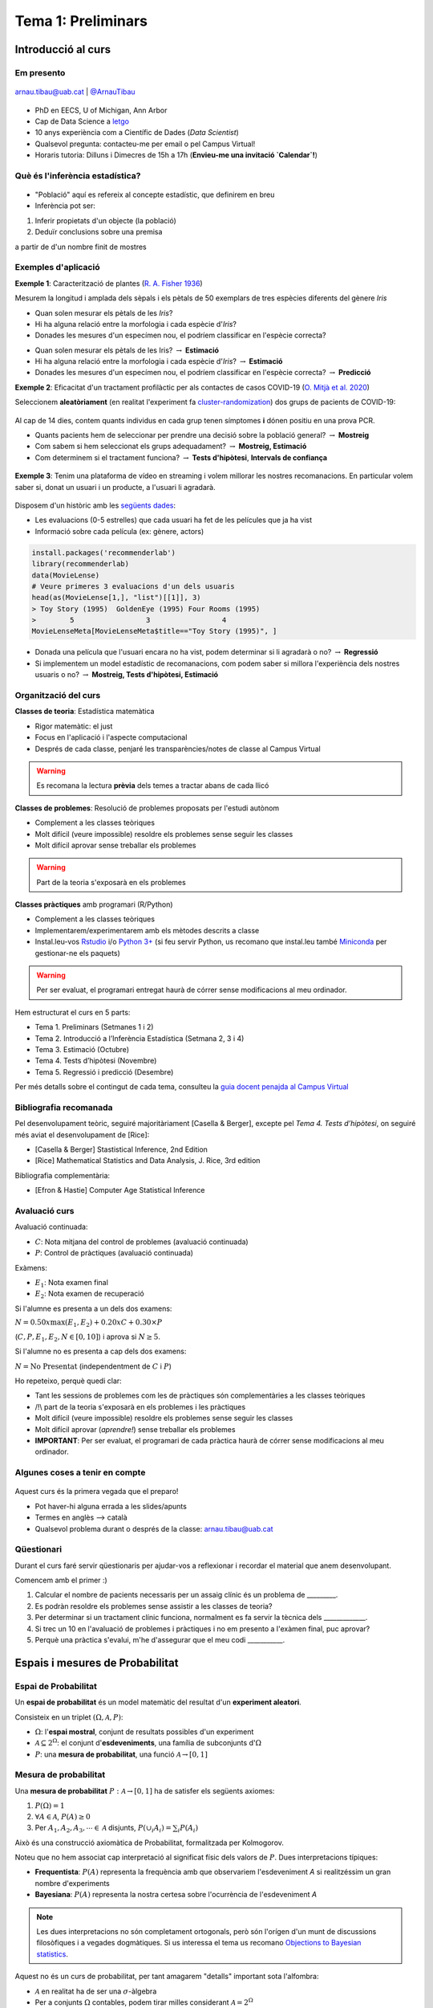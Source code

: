 ===================
Tema 1: Preliminars
===================

Introducció al curs
=================================================


Em presento
-------------

.. figure::  /_static/0_Intro/arnau_pic.jpg
    :width: 250px
    :align: center

    arnau.tibau@uab.cat | `@ArnauTibau <https://twitter.com/ArnauTibau>`_

* PhD en EECS, U of Michigan, Ann Arbor
* Cap de Data Science a `letgo <https://www.letgo.com/>`_
* 10 anys experiència com a Científic de Dades (*Data Scientist*)
* Qualsevol pregunta: contacteu-me per email o pel Campus Virtual!
* Horaris tutoria: Dilluns i Dimecres de 15h a 17h (**Envieu-me una invitació `Calendar`!**)

Què és l'inferència estadística?
----------------------------------

.. figure::  /_static/0_Intro/stat_inference.png
    :height: 300px
    :align: center

* "Població" aquí es refereix al concepte estadístic, que definirem en breu
* Inferència pot ser:

1. Inferir propietats d'un objecte (la població)
2. Deduïr conclusions sobre una premisa

a partir de d'un nombre finit de mostres

Exemples d'aplicació
------------------------

**Exemple 1**: Caracterització de plantes (`R. A. Fisher 1936 <https://onlinelibrary.wiley.com/doi/abs/10.1111/j.1469-1809.1936.tb02137.x>`_)

Mesurem la longitud i amplada dels sèpals i els pètals de 50 exemplars de tres espècies diferents del gènere *Iris*

.. image::  /_static/0_Intro/iris_pics.png
    :width: 600px
    :align: center
    :alt: Iris Images

.. nextslide::
	:increment:

.. image::  /_static/0_Intro/iris_dataset_sample.png
    :width: 500px
    :align: center
    :alt: Iris dataset (13 primeres mostres)

* Quan solen mesurar els pètals de les *Iris*?
* Hi ha alguna relació entre la morfologia i cada espècie d'*Iris*?
* Donades les mesures d'un especímen nou, el podríem classificar en l'espècie correcta?

.. nextslide::
	:increment:

.. image::  /_static/0_Intro/iris_dataset_sample.png
    :width: 500px
    :align: center
    :alt: Iris dataset (13 primeres mostres)

* Quan solen mesurar els pètals de les Iris? :math:`\rightarrow` **Estimació**
* Hi ha alguna relació entre la morfologia i cada espècie d'*Iris*? :math:`\rightarrow` **Estimació**
* Donades les mesures d'un especímen nou, el podríem classificar en l'espècie correcta? :math:`\rightarrow`  **Predicció**

.. nextslide:: Assaig clínic

**Exemple 2**: Eficacitat d'un tractament profilàctic per als contactes de casos COVID-19
(`O. Mitjà et al. 2020 <https://www.medrxiv.org/content/10.1101/2020.07.20.20157651v1>`_)

Seleccionem **aleatòriament** (en realitat l'experiment fa
`cluster-randomization <https://en.wikipedia.org/wiki/Cluster_randomised_controlled_trial>`_)
dos grups de pacients de COVID-19:

.. figure::  /_static/0_Intro/hcq_example.png
    :height: 325px
    :align: center

.. nextslide:: Assaig clínic (2)
	:increment:

Al cap de 14 dies, contem quants individus en cada grup  tenen símptomes **i** dónen
positiu en una prova PCR.

* Quants pacients hem de seleccionar per prendre una decisió sobre la població general? :math:`\rightarrow` **Mostreig**
* Com sabem si hem seleccionat els grups adequadament? :math:`\rightarrow`  **Mostreig, Estimació**
* Com determinem si el tractament funciona? :math:`\rightarrow`  **Tests d'hipòtesi**, **Intervals de confiança**

.. figure::  /_static/0_Intro/mitja_et_al_resultats.png
    :width: 600px
    :align: center

.. nextslide:: Recomanacions de pel.lícules

**Exemple 3**: Tenim una plataforma de vídeo en streaming i volem millorar les nostres recomanacions.
En particular volem saber si, donat un usuari i un producte, a l'usuari li agradarà.

.. figure::  /_static/0_Intro/movielens.png
    :width: 600px
    :align: center
    :alt:

.. nextslide:: Recomanacions de pel.lícules (2)
	:increment:

Disposem d'un històric amb les `següents dades <http://files.grouplens.org/datasets/movielens/ml-latest-small-README.html>`_:

* Les evaluacions (0-5 estrelles) que cada usuari ha fet de les películes que ja ha vist
* Informació sobre cada película (ex: gènere, actors)

.. code-block:: R

    install.packages('recommenderlab')
    library(recommenderlab)
    data(MovieLense)
    # Veure primeres 3 evaluacions d'un dels usuaris
    head(as(MovieLense[1,], "list")[[1]], 3)
    > Toy Story (1995)  GoldenEye (1995) Four Rooms (1995)
    >        5                 3                 4
    MovieLenseMeta[MovieLenseMeta$title=="Toy Story (1995)", ]

.. rst-class:: build

* Donada una película que l'usuari encara no ha vist, podem determinar si li agradarà o no? :math:`\rightarrow`  **Regressió**
* Si implementem un model estadístic de recomanacions, com podem saber si millora l'experiència dels nostres usuaris o no? :math:`\rightarrow`  **Mostreig, Tests d'hipòtesi, Estimació**

Organització del curs
-------------------------------------------------

**Classes de teoria**: Estadística matemàtica

.. rst-class:: build

* Rigor matemàtic: el just
* Focus en l'aplicació i l'aspecte computacional
* Després de cada classe, penjaré les transparències/notes de classe al Campus Virtual

.. warning::

    Es recomana la lectura **prèvia** dels temes a tractar abans de cada llicó

.. nextslide::
	:increment:

**Classes de problemes**: Resolució de problemes proposats per l'estudi autònom

.. rst-class:: build

* Complement a les classes teòriques
* Molt difícil (veure impossible) resoldre els problemes sense seguir les classes
* Molt difícil aprovar sense treballar els problemes

.. warning::

    Part de la teoria s'exposarà en els problemes

.. nextslide::
	:increment:

**Classes pràctiques** amb programari (R/Python)

.. rst-class:: build

* Complement a les classes teòriques
* Implementarem/experimentarem amb els mètodes descrits a classe
* Instal.leu-vos `Rstudio <https://rstudio.com/products/rstudio/>`_ i/o `Python 3+ <https://www.python.org/downloads/>`_ (si feu servir Python, us recomano que instal.leu també `Miniconda <https://docs.conda.io/en/latest/miniconda.html>`_ per gestionar-ne els paquets)

.. warning::

    Per ser evaluat, el programari entregat haurà de córrer sense modificacions al meu ordinador.

.. nextslide:: Temari i Calendari provisional
	:increment:

Hem estructurat el curs en 5 parts:

* Tema 1. Preliminars (Setmanes 1 i 2)
* Tema 2. Introducció a l’Inferència Estadística (Setmana 2, 3 i 4)
* Tema 3. Estimació (Octubre)
* Tema 4. Tests d’hipòtesi (Novembre)
* Tema 5. Regressió i predicció (Desembre)

Per més detalls sobre el contingut de cada tema, consulteu la `guia docent penajda al Campus Virtual <https://e-aules.uab.cat/2020-21/course/view.php?id=7622#section-0>`_

Bibliografia recomanada
-------------------------------------------------

Pel desenvolupament teòric, seguiré majoritàriament [Casella & Berger],
excepte pel `Tema 4. Tests d’hipòtesi`, on seguiré més aviat el desenvolupament
de [Rice]:

* [Casella & Berger] Stastistical Inference, 2nd Edition
* [Rice] Mathematical Statistics and Data Analysis, J. Rice, 3rd edition

Bibliografia complementària:

* [Efron & Hastie] Computer Age Statistical Inference

Avaluació curs
-------------------------------------------------

Avaluació continuada:

* :math:`C`: Nota mitjana del control de problemes (avaluació continuada)
* :math:`P`: Control de pràctiques (avaluació continuada)

Exàmens:

* :math:`E_1`: Nota examen final
* :math:`E_2`: Nota examen de recuperació

Si l'alumne es presenta a un dels dos examens:

:math:`N = 0.50 x \max\left(E_1, E_2\right) + 0.20 x C + 0.30 × P`

(:math:`C, P, E_1, E_2, N \in \left[0, 10\right]`) i aprova si :math:`N \geq 5`.

Si l'alumne no es presenta a cap dels dos examens:

:math:`N = \mbox{No Presentat}` (independentment de :math:`C` i :math:`P`)


.. nextslide:: Avaluació continuada (problemes i pràctiques)
	:increment:

Ho repeteixo, perquè quedi clar:

* Tant les sessions de problemes com les de pràctiques són complementàries a les classes teòriques
* /!\\ part de la teoria s'exposarà en els problemes i les pràctiques
* Molt difícil (veure impossible) resoldre els problemes sense seguir les classes
* Molt difícil aprovar (`aprendre!`) sense treballar els problemes
* **IMPORTANT**: Per ser evaluat, el programari de cada pràctica haurà de córrer sense modificacions al meu ordinador.


Algunes coses a tenir en compte
-------------------------------------------------

.. figure::  /_static/0_Intro/we_need_you.jpg
    :height: 300px
    :align: center

    Aquest curs és la primera vegada que el preparo!

    * Pot haver-hi alguna errada a les slides/apunts
    * Termes en anglès --> català
    * Qualsevol problema durant o després de la classe: arnau.tibau@uab.cat


Qüestionari
---------------

Durant el curs faré servir qüestionaris per ajudar-vos a reflexionar i recordar
el material que anem desenvolupant.

Comencem amb el primer :)

.. rst-class:: build

1. Calcular el nombre de pacients necessaris per un assaig clínic és un problema de _________.
2. Es podràn resoldre els problemes sense assistir a les classes de teoria?
3. Per determinar si un tractament clínic funciona, normalment es fa servir la tècnica dels _____________.
4. Si trec un 10 en l'avaluació de problemes i pràctiques i no em presento a l'exàmen final, puc aprovar?
5. Perquè una pràctica s'evalui, m'he d'assegurar que el meu codi ___________.


Espais i mesures de Probabilitat
==========================================

Espai de Probabilitat
-------------------------------

.. rst-class:: note

    Durant el Tema 1 haurem d'anar una mica ràpid. És impossible fer un curs de probabilitat
    en 2 setmanes, però per sort ja n'heu fet un!

Un **espai de probabilitat** és un model matemàtic del resultat d'un **experiment aleatori**.

Consisteix en un triplet :math:`\left(\Omega, \mathcal{A}, P\right)`:

* :math:`\Omega`: l'**espai mostral**, conjunt de resultats possibles d'un experiment
* :math:`\mathcal{A} \subseteq 2^{\Omega}`: el conjunt d'**esdeveniments**, una família de subconjunts d':math:`\Omega`
* :math:`P`: una **mesura de probabilitat**, una funció :math:`\mathcal{A} \rightarrow \left[0, 1\right]`


Mesura de probabilitat
-------------------------------

Una **mesura de probabilitat** :math:`P: \mathcal{A} \rightarrow \left[0, 1\right]`
ha de satisfer els següents axiomes:

1. :math:`P\left(\Omega\right)=1`

2. :math:`\forall A\in\mathcal{A}`, :math:`P\left(A\right)\geq 0`

3. Per :math:`A_1,A_2,A_3, \cdots \in \mathcal{A}` disjunts, :math:`P\left(\cup_i A_i\right) = \sum_i P\left(A_i\right)`


.. rst-class:: note

    Fixeu-vos que tenim llibertat a l'hora de definir :math:`\mathcal{A}` pels esdeveniments que ens
    interessen (sempre i quan sigui una :math:`\sigma`-àlgebra.)

.. nextslide::
	:increment:

Això és una construcció axiomàtica de Probabilitat, formalitzada per Kolmogorov.

Noteu que no hem associat cap interpretació al significat físic dels valors de :math:`P`. Dues interpretacions típiques:

* **Frequentista**: :math:`P\left(A\right)` representa la frequència amb que observariem l'esdeveniment `A` si realitzéssim un gran nombre d'experiments

* **Bayesiana**: :math:`P\left(A\right)` representa la nostra certesa sobre l'ocurrència de l'esdeveniment `A`

.. note::

    Les dues interpretacions no són completament ortogonals, però són l'orígen d'un munt de
    discussions filosòfiques i a vegades dogmàtiques. Si us interessa el tema us recomano
    `Objections to Bayesian statistics <https://projecteuclid.org/euclid.ba/1340370429>`_.


.. nextslide:: Aquest no és un curs de probabilitat...
	:increment:

Aquest no és un curs de probabilitat, per tant amagarem "detalls" important sota l'alfombra:

* :math:`\mathcal{A}` en realitat ha de ser una :math:`\sigma`-àlgebra
* Per a conjunts :math:`\Omega` contables, podem tirar milles considerant :math:`\mathcal{A} = 2^{\Omega}`
* La cosa es complica quan :math:`\Omega` no és discret (exemples: l'alçada d'una població, el nivell d'expressió d'un gen)

.. rst-class:: note

    **Recomano** donar una ullada al [Casella & Berger] o a una altra de les referències
    bibliogràfiques per una intro no tècnica a les :math:`\sigma`-àlgebres

Algunes propietats de les mesures de probabilitat
--------------------------------------------------

.. rst-class:: note

    **Teorema [Kendall 1.2.8 i 1.2.9]** Per una mesura de probabilitat :math:`P` i
    qualsevol esdeveniments :math:`A, B \in \mathcal{A}`, tenim:

    1. :math:`P\left(\emptyset\right)=0`
    2. :math:`P\left(A\right) \leq 1`
    3. :math:`P\left(A^c\right) = 1 - P\left(A\right)`
    4. :math:`P\left(B \cap A^c\right) = P\left(B\right) - P\left(A \cap B\right)`
    5. :math:`P\left(A \cup B\right) = P\left(A\right) + P\left(B\right) - P\left(A \cap B\right)`
    6. Si :math:`A \subseteq B`, aleshores :math:`P\left(A\right) \leq P\left(B\right)`

**Demostració**: Punts (1), (2), (3), exercici :) (recomano començar pel 3er punt).
Punts (4)-(6) a la pissarra.

.. nextslide:: Un parell més de resultats útils
	:increment:

Els següents són propietats interessants relatives a col.leccions de conjunts:

.. rst-class:: note

    **Teorema [Kendall 1.2.11]** Si :math:`P` és una mesura de probabilitat:

    1. Per cualsevol partició :math:`C_1, \cdots, C_N` de :math:`\mathcal{A}`, :math:`P\left(A\right) = \sum_i P\left(A \cap C_i \right)`
    2. :math:`A_1, A_2 \cdots, \in \mathcal{A}`, :math:`P\left(\cup_i A_i\right) \leq \sum_i P\left(A_i \right)` (desigualtat de Boole)

**Demostració**: A la pissarra.

Exemples d'espais de probabilitat
--------------------------------------------------

**Experiment 1**: Modelar el resultat de llançar un dau de 6 cares

* :math:`\Omega = \left\{1, 2, 3, 4, 5, 6\right\}`
* :math:`\mathcal{A} = \left\{ \left\{1\right\}, \left\{2\right\}, \cdots, \left\{1, 2\right\}, \cdots \right\}`
* :math:`P\left(x\right) = \frac{1}{6}, x \in \Omega`

.. rst-class:: note

    **Exercici**: Com definirieu :math:`P\left(A\right)` per a qualsevol :math:`A \in \mathcal{A}`?

.. nextslide::
	:increment:

**Experiment 2**: Escollir 100 persones i fer-els-hi una prova d'anticossos per SARS-COV-2

* :math:`\Omega = \left\{+, -\right\}^{100}`
* :math:`\mathcal{A} = ?`
* :math:`P\left(A\right) = ?`

**Experiment 3**: Escollir aleatòriament un estudiant d'questa classe i mesurar-ne la seva alçada

* :math:`\Omega = \left[0, \infty \right)`
* :math:`\mathcal{A} = ?`
* :math:`P\left(A\right) = ?`


Independència i probabilitat condicional
==========================================

Probabilitat condicional
--------------------------------

Donats :math:`A, B \in \mathcal{A}`, amb :math:`P\left(B\right) > 0`,
:math:`P\left(A|B\right) = \frac{P\left(A \cap B\right)}{P\left(B\right)}` (aquesta construcció satisfà els axiomes de Kolmogorov)

.. figure::  /_static/0_Intro/proba_condicional.png
    :height: 250px
    :align: center

:math:`P\left(\cdot|B\right)` és la restricció de :math:`P` al subconjunt d'esdeveniments B. Algunes preguntes:

.. rst-class:: build

1. Si :math:`A \cap B = \emptyset`, :math:`P\left(A|B\right)`?
2. Com podem interpretar si :math:`P\left(A|B\right) =P\left(A\right)`? Podeu donar un
exemple "físic"?

Esdeveniments independents
--------------------------------

Diem que :math:`A, B \in \mathcal{A}`, són independents si:

:math:`P\left(A \cap B\right) =P\left(A\right)P\left(B\right)`

Això és equivalent a :math:`P\left(A|B\right) =P\left(A\right)` si :math:`P\left(B\right) > 0`.

Algunes preguntes [Kendall Teorema 1.3.9]:

.. rst-class:: build

1. Si :math:`A, B \in \mathcal{A}` son independents, :math:`P\left(A \cap B^c\right)`?
2. Si :math:`A, B \in \mathcal{A}` son independents, :math:`P\left(A^c \cap B^c\right)`?

.. nextslide:: Precaució, estimat conductor

Exemple que independència conjunta, no implica independència de parells


.. nextslide:: Precaució, estimat conductor (II)
    :increment:

Exemple que independència de parells no implica independència mútua


.. nextslide:: Independència mútua
    :increment:

Per resoldre aquests problemes, fa falta una definició més estricta
de la noció d'independència en conjunts d'esdeveniments:

.. rst-class:: note

    **Definició** :math:`A_1, A_2 \cdots, \in \mathcal{A}` són mutualment independents si per cualsevol
    subcol.lecció :math:`A_{i_1}, A_{i_2} \cdots, \in \mathcal{A}`, tenim que :math:`P\left(\cap_j A_{i_j}\right) = \Pi_j P\left(A_{i_j}\right)


Variables aleatòries i funcions de distribució
==============================================

Variable aleatòria
--------------------------------

.. rst-class:: note

    **Definició** Una variable aleatòria (*v.a.* pels amics) és una funció :math:`X : \Omega \to \mathbb{R}`.

Podem doncs definir una funció de probabilitat:

:math:`P_X\left(X \in A\right) = P\left(\left\{s\in \Omega: X\left(s\right) \in A \right\}\right)`

que satisfà els axiomes de Kolmogorov:

a. :math:`\Omega` **contable**: Fàcil, :math:`P_X\left(X \in A\right) = \sum_{s\in \Omega: X\left(s\right) \in A } P\left(s\right)`
b. :math:`\Omega` **incontable**: Ens centrarem en esdeveniments del tipus :math:`X \in\left[a, b\right)` (intervals oberts o tancats)

Funció de distribució
--------------------------------

.. rst-class:: note

    **Definició** La funció de distribució cumulativa (f.d.c.) d'una v.a. es defineix com :math:`F\left(x\right) = P\left(X \leq x\right)`.

De fet qualsevol funció pot ser una f.d.c si compleix:

1. :math:`\lim_{x\to -\infty} F(x) = 0` i :math:`\lim_{x\to \infty} F(x) = 1`
2. :math:`F(x)` és no-decreixent
3. :math:`F(x)` és contínua per la dreta (:math:`\lim_{x\to x_0^+} F(x) = x_0`)


Funció de massa o densitat de probabilitat
-------------------------------------------

Exemples de distribucions discretes
-------------------------------------------


Exemples de distribucions contínues
-------------------------------------------


Esperança i moments
==========================================

Desigualtats
==========================================



Distribucions conjuntes i marginals
==========================================


Problemes
=================================================

Introducció a l'inferència estadística
--------------------------------------

LLegiu l'article d'`O. Mitjà et al. 2020 <https://www.medrxiv.org/content/10.1101/2020.07.20.20157651v1>`_
sobre el tractament profilàctic de contactes de casos positius de COVID-19
amb Hidroxicloroquina, expecialment la secció *STATISTICAL ANALYSIS*:

1.


Espais i mesures de Probabilitat
---------------------------------

**Conseqüències dels axiomes de probabilitat**

Practiquem amb els axiomes per demostrar que:

1. :math:`P\left(\emptyset\right)=0`

2. :math:`P\left(A^c\right)=1-P\left(A\right)`

3. :math:`P\left(A \cup B \right)= P\left(A\right) + P\left(B\right) - P\left(A \cap B\right)`

.. nextslide::
    :increment:

**Desigualtat de Bonferroni**

La desigualtat de Bonferroni per dos esdeveniments :math:`A, B` estableix que:

:math:`P\left(A \cap B\right) \geq P\left(A\right) + P\left(B\right) - 1`

És útil quan la probabilitat conjunta dels esdeveniments no és fàcil de calcular (per
exemple quan aquests no són independents).

1. Demostreu la desigualtat de Bonferroni

2. Per quin tipus d'esdeveniments no és trivial, és a dir, ens serveix per
aproximar la probabilitat de l'esdeveniment conjunt?

3. Demostreu la desigualtat de Bonferroni en el cas genèric :math:`P\left(\cap_i A_i\right) \geq \sum_i P\left(A_i\right) - (n - 1)`

4. Definiu un experiment i una col.lecció d'esdeveniments :math:`A_i` on la desigualtat de Bonferroni ens donaria una cota inferior útil.
Per exemple:




Probabilitat condicional i independència
-----------------------------------------

Problema X: Independència de parells vs independència mútua
^^^^^^^^^^^^^^^^^^^^^^^^^^^^^^^^^^^^^^^^^^^^^^^^^^^^^^^^

Exercici per entendre perquè independència a parells no implica independència mútua


Problema Y: Esperança condicional i correcció del biaix de sel.lecció
^^^^^^^^^^^^^^^^^^^^^^^^^^^^^^^^^^^^^^^^^^^^^^^^^^^^^^^^

Durant el curs hem vist un exemple de com el biaix de sel.lecció pot perjudicar els nostres estimadors.
En alguns casos, es pot corregir l'efecte fàcilment.

1. Demostra que E(\sum \frac{1}{P}X) = E(X) bla bla bla

Variables aleatòries
-----------------------------------------

**Barreja de Gaussianes** (Gaussian Mixture Models)


Esperança i moments
-----------------------------------------

Desigualtats
-----------------------------------------

Distribucions conjuntes i marginals
-----------------------------------------


Pràctica
=================================================









